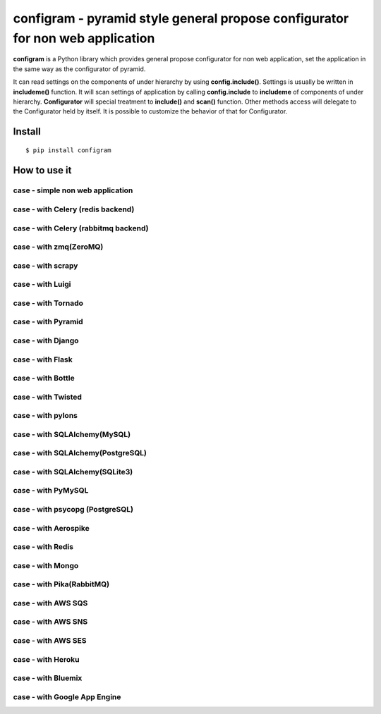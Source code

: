 configram - pyramid style general propose configurator for non web application
==============================================================================

**configram** is a Python library which provides general propose configurator for non web application,
set the application in the same way as the configurator of pyramid.

It can read settings on the components of under hierarchy  by using **config.include()**. Settings is
usually be written in **includeme()** function. It will scan settings of application by calling **config.include**
to **includeme** of components of under hierarchy. **Configurator** will special treatment to **include()** and
**scan()** function. Other methods access will delegate to the Configurator held by itself. It is possible
to customize the behavior of that for Configurator.

Install
-------

::

   $ pip install configram

How to use it
-------------

case - simple non web application
^^^^^^^^^^^^^^^^^^^^^^^^^^^^^^^^^^^

case - with Celery (redis backend)
^^^^^^^^^^^^^^^^^^^^^^^^^^^^^^^^^^

case - with Celery (rabbitmq backend)
^^^^^^^^^^^^^^^^^^^^^^^^^^^^^^^^^^^^^

case - with zmq(ZeroMQ)
^^^^^^^^^^^^^^^^^^^^^^^

case - with scrapy
^^^^^^^^^^^^^^^^^^

case - with Luigi
^^^^^^^^^^^^^^^^^

case - with Tornado
^^^^^^^^^^^^^^^^^^^

case - with Pyramid
^^^^^^^^^^^^^^^^^^^

case - with Django
^^^^^^^^^^^^^^^^^^

case - with Flask
^^^^^^^^^^^^^^^^^^

case - with Bottle
^^^^^^^^^^^^^^^^^^

case - with Twisted
^^^^^^^^^^^^^^^^^^^

case - with pylons
^^^^^^^^^^^^^^^^^^

case - with SQLAlchemy(MySQL)
^^^^^^^^^^^^^^^^^^^^^^^^^^^^^

case - with SQLAlchemy(PostgreSQL)
^^^^^^^^^^^^^^^^^^^^^^^^^^^^^^^^^^

case - with SQLAlchemy(SQLite3)
^^^^^^^^^^^^^^^^^^^^^^^^^^^^^^^

case - with PyMySQL
^^^^^^^^^^^^^^^^^^^

case - with psycopg (PostgreSQL)
^^^^^^^^^^^^^^^^^^^^^^^^^^^^^^^^

case - with Aerospike
^^^^^^^^^^^^^^^^^^^^^

case - with Redis
^^^^^^^^^^^^^^^^^

case - with Mongo
^^^^^^^^^^^^^^^^^

case - with Pika(RabbitMQ)
^^^^^^^^^^^^^^^^^^^^^^^^^^

case - with AWS SQS
^^^^^^^^^^^^^^^^^^^

case - with AWS SNS
^^^^^^^^^^^^^^^^^^^

case - with AWS SES
^^^^^^^^^^^^^^^^^^^

case - with Heroku
^^^^^^^^^^^^^^^^^^

case - with Bluemix
^^^^^^^^^^^^^^^^^^^

case - with Google App Engine
^^^^^^^^^^^^^^^^^^^^^^^^^^^^^
